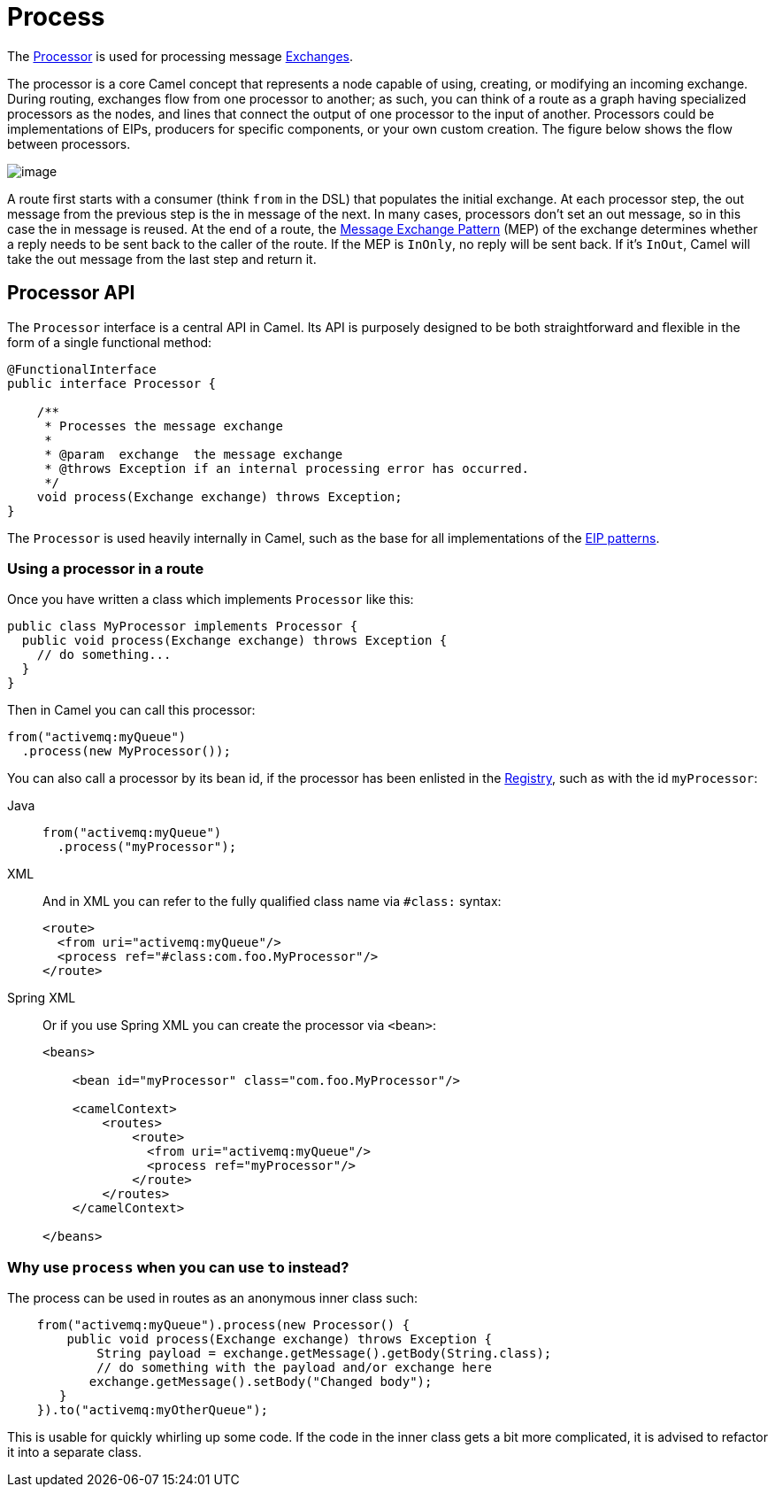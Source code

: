 = Process EIP
:doctitle: Process
:shortname: process
:description: Calls a Camel processor
:since: 
:supportlevel: Stable
:tabs-sync-option:

The http://javadoc.io/doc/org.apache.camel/camel-api/latest/org/apache/camel/Processor.html[Processor]
is used for processing message xref:manual::exchange.adoc[Exchanges].

The processor is a core Camel concept that represents a node capable of using, creating,
or modifying an incoming exchange. During routing, exchanges flow from one processor
to another; as such, you can think of a route as a graph having specialized processors
as the nodes, and lines that connect the output of one processor to the input of another.
Processors could be implementations of EIPs, producers for specific components, or
your own custom creation. The figure below shows the flow between processors.

image::eip/message_flow_in_route.png[image]

A route first starts with a consumer (think `from` in the DSL) that populates the initial
exchange. At each processor step, the out message from the previous step is the in
message of the next. In many cases, processors don’t set an out message, so in this case
the in message is reused. At the end of a route, the xref:manual::exchange-pattern.adoc[Message Exchange Pattern] (MEP)
of the exchange determines whether a reply needs to be sent back to the caller of the route. If the MEP is `InOnly`,
no reply will be sent back. If it’s `InOut`, Camel will take the out message from the last
step and return it.

== Processor API

The `Processor` interface is a central API in Camel.
Its API is purposely designed to be both straightforward and flexible in the form of a single functional method:

[source,java]
----
@FunctionalInterface
public interface Processor {

    /**
     * Processes the message exchange
     *
     * @param  exchange  the message exchange
     * @throws Exception if an internal processing error has occurred.
     */
    void process(Exchange exchange) throws Exception;
}
----

The `Processor` is used heavily internally in Camel, such as the base for all implementations of
the xref:enterprise-integration-patterns.adoc[EIP patterns].

=== Using a processor in a route

Once you have written a class which implements `Processor` like this:

[source,java]
----
public class MyProcessor implements Processor {
  public void process(Exchange exchange) throws Exception {
    // do something...
  }
}
----

Then in Camel you can call this processor:

[source,java]
----
from("activemq:myQueue")
  .process(new MyProcessor());
----

You can also call a processor by its bean id, if the processor
has been enlisted in the xref:manual::registry.adoc[Registry], such as with the id `myProcessor`:

[tabs]
====

Java::
+
[source,java]
----
from("activemq:myQueue")
  .process("myProcessor");
----

XML::
+
And in XML you can refer to the fully qualified class name via `#class:` syntax:
+
[source,xml]
----
<route>
  <from uri="activemq:myQueue"/>
  <process ref="#class:com.foo.MyProcessor"/>
</route>
----

Spring XML::
+
Or if you use Spring XML you can create the processor via `<bean>`:
+
[source,xml]
----
<beans>

    <bean id="myProcessor" class="com.foo.MyProcessor"/>

    <camelContext>
        <routes>
            <route>
              <from uri="activemq:myQueue"/>
              <process ref="myProcessor"/>
            </route>
        </routes>
    </camelContext>

</beans>
----
====

=== Why use `process` when you can use `to` instead?

The process can be used in routes as an anonymous inner class such:

[source,java]
----
    from("activemq:myQueue").process(new Processor() {
        public void process(Exchange exchange) throws Exception {
            String payload = exchange.getMessage().getBody(String.class);
            // do something with the payload and/or exchange here
           exchange.getMessage().setBody("Changed body");
       }
    }).to("activemq:myOtherQueue");
----

This is usable for quickly whirling up some code. If the code in the
inner class gets a bit more complicated, it is advised to
refactor it into a separate class.
